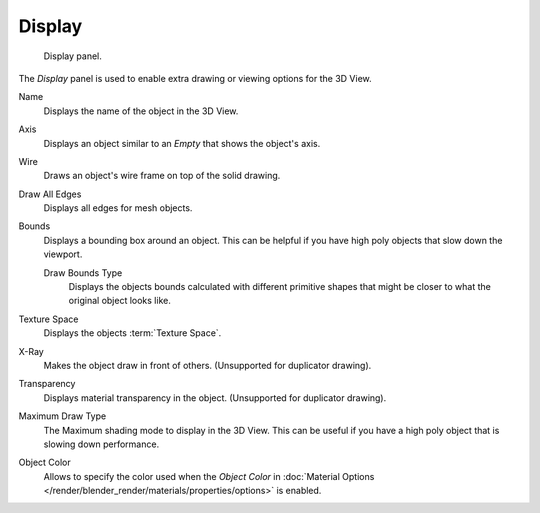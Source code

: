 .. _bpy.types.Object.show:
.. _bpy.types.Object.draw_type:
.. _bpy.types.Object.color:

*******
Display
*******

.. figure:: /images/editors_3dview_object_properties_display_panel.png

   Display panel.

The *Display* panel is used to enable extra drawing or viewing options for the 3D View.

Name
   Displays the name of the object in the 3D View.
Axis
   Displays an object similar to an *Empty* that shows the object's axis.
Wire
   Draws an object's wire frame on top of the solid drawing.
Draw All Edges
   Displays all edges for mesh objects.
Bounds
   Displays a bounding box around an object.
   This can be helpful if you have high poly objects that slow down the viewport.

   Draw Bounds Type
      Displays the objects bounds calculated with different primitive shapes
      that might be closer to what the original object looks like.

Texture Space
   Displays the objects :term:`Texture Space`.
X-Ray
   Makes the object draw in front of others. (Unsupported for duplicator drawing).
Transparency
   Displays material transparency in the object. (Unsupported for duplicator drawing).

Maximum Draw Type
   The Maximum shading mode to display in the 3D View.
   This can be useful if you have a high poly object that is slowing down performance.

.. _objects-display-object-color:

Object Color
   Allows to specify the color used when the *Object Color* in
   :doc:`Material Options </render/blender_render/materials/properties/options>`
   is enabled.
